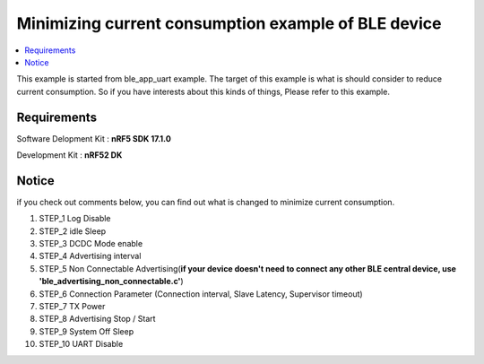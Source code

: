 Minimizing current consumption example of BLE device
##########################

.. contents::
   :local:
   :depth: 2

This example is started from ble_app_uart example. The target of this example is what is should consider to reduce current consumption. So if you have interests about this kinds of things, Please refer to this example. 

Requirements
************

Software Delopment Kit : **nRF5 SDK 17.1.0**

Development Kit : **nRF52 DK**

Notice
************
if you check out comments below, you can find out what is changed to minimize current consumption.

1. STEP_1 Log Disable
#. STEP_2 idle Sleep
#. STEP_3 DCDC Mode enable
#. STEP_4 Advertising interval
#. STEP_5 Non Connectable Advertising(**if your device doesn't need to connect any other BLE central device, use 'ble_advertising_non_connectable.c'**)
#. STEP_6 Connection Parameter (Connection interval, Slave Latency, Supervisor timeout)
#. STEP_7 TX Power
#. STEP_8 Advertising Stop / Start
#. STEP_9 System Off Sleep
#. STEP_10 UART Disable 


